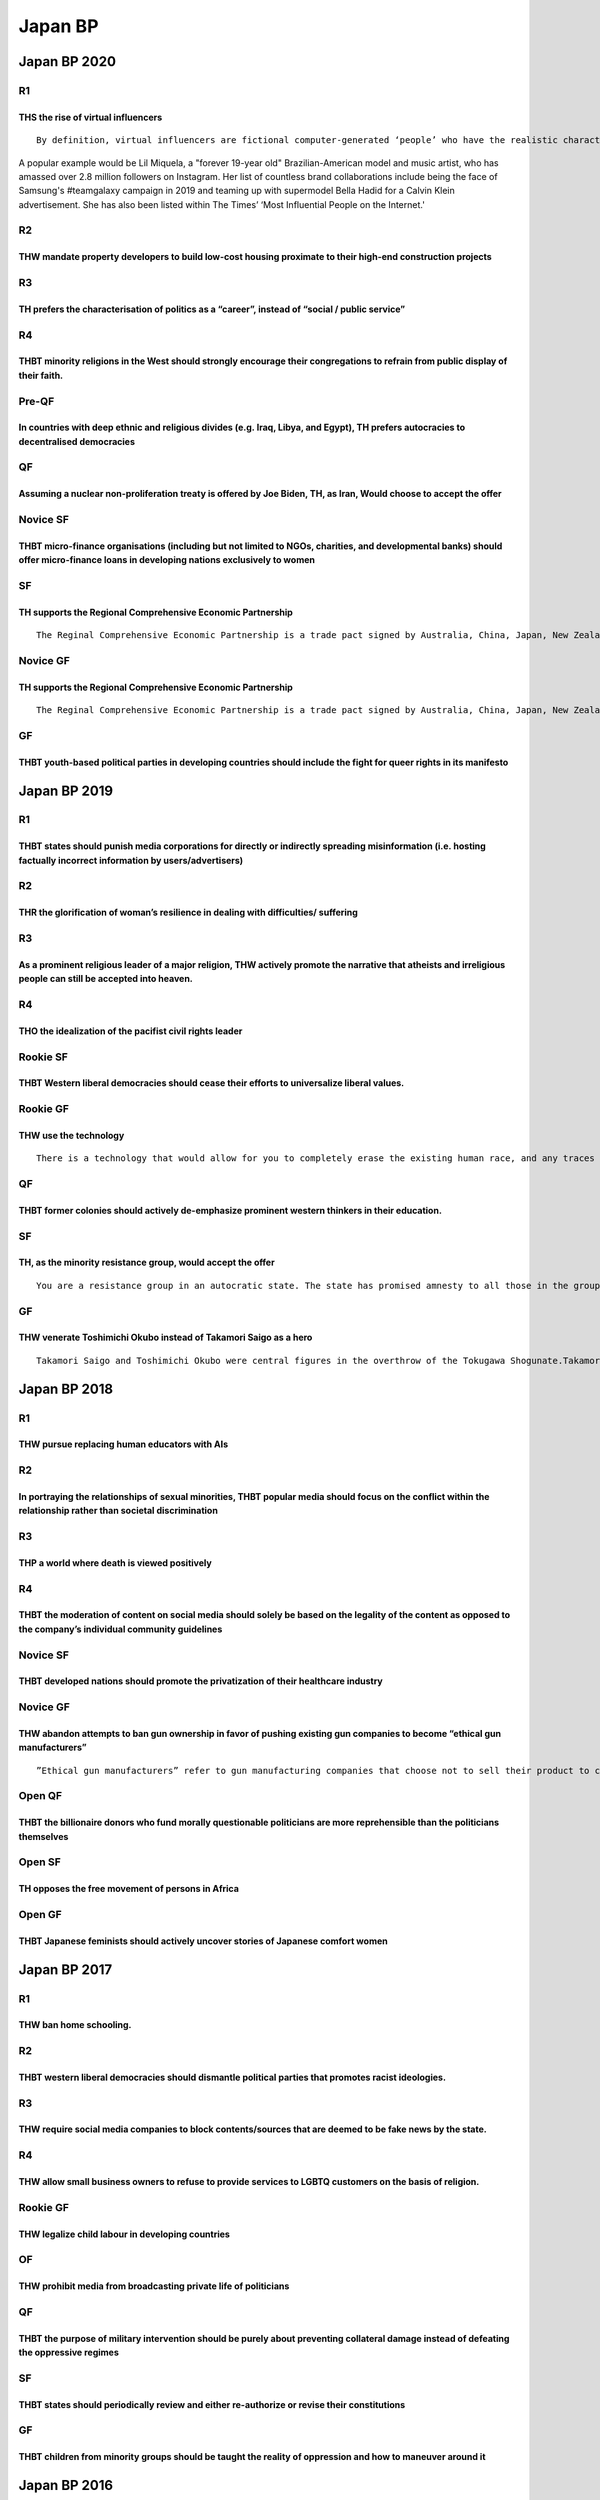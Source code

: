 Japan BP
========

Japan BP 2020
-------------

R1
~~

THS the rise of virtual influencers
^^^^^^^^^^^^^^^^^^^^^^^^^^^^^^^^^^^

::

   By definition, virtual influencers are fictional computer-generated ‘people’ who have the realistic characteristics, features and personalities of humans. Behind each of them are creators and coders from robotics and AI companies who mostly remain faceless and are responsible for growing their Instagram platforms and generating new content such as posts, vlogs and even music for their social media.A popular example would be Lil Miquela, a "forever 19-year old" Brazilian-American model and music artist, who has amassed over 2.8 million followers on Instagram. Her list of countless brand collaborations include being the face of Samsung's #teamgalaxy campaign in 2019 and teaming up with supermodel Bella Hadid for a Calvin Klein advertisement. She has also been listed within The Times’ ‘Most Influential People on the Internet.'

R2
~~

THW mandate property developers to build low-cost housing proximate to their high-end construction projects
^^^^^^^^^^^^^^^^^^^^^^^^^^^^^^^^^^^^^^^^^^^^^^^^^^^^^^^^^^^^^^^^^^^^^^^^^^^^^^^^^^^^^^^^^^^^^^^^^^^^^^^^^^^

R3
~~

TH prefers the characterisation of politics as a “career”, instead of “social / public service”
^^^^^^^^^^^^^^^^^^^^^^^^^^^^^^^^^^^^^^^^^^^^^^^^^^^^^^^^^^^^^^^^^^^^^^^^^^^^^^^^^^^^^^^^^^^^^^^

R4
~~

THBT minority religions in the West should strongly encourage their congregations to refrain from public display of their faith.
^^^^^^^^^^^^^^^^^^^^^^^^^^^^^^^^^^^^^^^^^^^^^^^^^^^^^^^^^^^^^^^^^^^^^^^^^^^^^^^^^^^^^^^^^^^^^^^^^^^^^^^^^^^^^^^^^^^^^^^^^^^^^^^^

Pre-QF
~~~~~~

In countries with deep ethnic and religious divides (e.g. Iraq, Libya, and Egypt), TH prefers autocracies to decentralised democracies
^^^^^^^^^^^^^^^^^^^^^^^^^^^^^^^^^^^^^^^^^^^^^^^^^^^^^^^^^^^^^^^^^^^^^^^^^^^^^^^^^^^^^^^^^^^^^^^^^^^^^^^^^^^^^^^^^^^^^^^^^^^^^^^^^^^^^^

QF
~~

Assuming a nuclear non-proliferation treaty is offered by Joe Biden, TH, as Iran, Would choose to accept the offer
^^^^^^^^^^^^^^^^^^^^^^^^^^^^^^^^^^^^^^^^^^^^^^^^^^^^^^^^^^^^^^^^^^^^^^^^^^^^^^^^^^^^^^^^^^^^^^^^^^^^^^^^^^^^^^^^^^

Novice SF
~~~~~~~~~

THBT micro-finance organisations (including but not limited to NGOs, charities, and developmental banks) should offer micro-finance loans in developing nations exclusively to women
^^^^^^^^^^^^^^^^^^^^^^^^^^^^^^^^^^^^^^^^^^^^^^^^^^^^^^^^^^^^^^^^^^^^^^^^^^^^^^^^^^^^^^^^^^^^^^^^^^^^^^^^^^^^^^^^^^^^^^^^^^^^^^^^^^^^^^^^^^^^^^^^^^^^^^^^^^^^^^^^^^^^^^^^^^^^^^^^^^^^

SF
~~

TH supports the Regional Comprehensive Economic Partnership
^^^^^^^^^^^^^^^^^^^^^^^^^^^^^^^^^^^^^^^^^^^^^^^^^^^^^^^^^^^

::

   The Reginal Comprehensive Economic Partnership is a trade pact signed by Australia, China, Japan, New Zealand, South Korea, and the ten members of the Association of South-East Asian Nations (ASEAN). The Regional Comprehensive Economic Partnership will create the world’s biggest trading bloc, and cover almost a third of the world’s GDP, to the exclusion of the United States of America.

Novice GF
~~~~~~~~~

.. _th-supports-the-regional-comprehensive-economic-partnership-1:

TH supports the Regional Comprehensive Economic Partnership
^^^^^^^^^^^^^^^^^^^^^^^^^^^^^^^^^^^^^^^^^^^^^^^^^^^^^^^^^^^

::

   The Reginal Comprehensive Economic Partnership is a trade pact signed by Australia, China, Japan, New Zealand, South Korea, and the ten members of the Association of South-East Asian Nations (ASEAN). The Regional Comprehensive Economic Partnership will create the world’s biggest trading bloc, and cover almost a third of the world’s GDP, to the exclusion of the United States of America.

GF
~~

THBT youth-based political parties in developing countries should include the fight for queer rights in its manifesto
^^^^^^^^^^^^^^^^^^^^^^^^^^^^^^^^^^^^^^^^^^^^^^^^^^^^^^^^^^^^^^^^^^^^^^^^^^^^^^^^^^^^^^^^^^^^^^^^^^^^^^^^^^^^^^^^^^^^^

Japan BP 2019
-------------

.. _r1-1:

R1
~~

THBT states should punish media corporations for directly or indirectly spreading misinformation (i.e. hosting factually incorrect information by users/advertisers)
^^^^^^^^^^^^^^^^^^^^^^^^^^^^^^^^^^^^^^^^^^^^^^^^^^^^^^^^^^^^^^^^^^^^^^^^^^^^^^^^^^^^^^^^^^^^^^^^^^^^^^^^^^^^^^^^^^^^^^^^^^^^^^^^^^^^^^^^^^^^^^^^^^^^^^^^^^^^^^^^^^^^

.. _r2-1:

R2
~~

THR the glorification of woman’s resilience in dealing with difficulties/ suffering
^^^^^^^^^^^^^^^^^^^^^^^^^^^^^^^^^^^^^^^^^^^^^^^^^^^^^^^^^^^^^^^^^^^^^^^^^^^^^^^^^^^

.. _r3-1:

R3
~~

As a prominent religious leader of a major religion, THW actively promote the narrative that atheists and irreligious people can still be accepted into heaven.
^^^^^^^^^^^^^^^^^^^^^^^^^^^^^^^^^^^^^^^^^^^^^^^^^^^^^^^^^^^^^^^^^^^^^^^^^^^^^^^^^^^^^^^^^^^^^^^^^^^^^^^^^^^^^^^^^^^^^^^^^^^^^^^^^^^^^^^^^^^^^^^^^^^^^^^^^^^^^^^

.. _r4-1:

R4
~~

THO the idealization of the pacifist civil rights leader
^^^^^^^^^^^^^^^^^^^^^^^^^^^^^^^^^^^^^^^^^^^^^^^^^^^^^^^^

Rookie SF
~~~~~~~~~

THBT Western liberal democracies should cease their efforts to universalize liberal values.
^^^^^^^^^^^^^^^^^^^^^^^^^^^^^^^^^^^^^^^^^^^^^^^^^^^^^^^^^^^^^^^^^^^^^^^^^^^^^^^^^^^^^^^^^^^

Rookie GF
~~~~~~~~~

THW use the technology
^^^^^^^^^^^^^^^^^^^^^^

::

   There is a technology that would allow for you to completely erase the existing human race, and any traces of the human species having ever existed.

.. _qf-1:

QF
~~

THBT former colonies should actively de-emphasize prominent western thinkers in their education.
^^^^^^^^^^^^^^^^^^^^^^^^^^^^^^^^^^^^^^^^^^^^^^^^^^^^^^^^^^^^^^^^^^^^^^^^^^^^^^^^^^^^^^^^^^^^^^^^

.. _sf-1:

SF
~~

TH, as the minority resistance group, would accept the offer
^^^^^^^^^^^^^^^^^^^^^^^^^^^^^^^^^^^^^^^^^^^^^^^^^^^^^^^^^^^^

::

   You are a resistance group in an autocratic state. The state has promised amnesty to all those in the group as long as it gives up the struggle. Your group is greatly outnumbered.

.. _gf-1:

GF
~~

THW venerate Toshimichi Okubo instead of Takamori Saigo as a hero
^^^^^^^^^^^^^^^^^^^^^^^^^^^^^^^^^^^^^^^^^^^^^^^^^^^^^^^^^^^^^^^^^

::

   Takamori Saigo and Toshimichi Okubo were central figures in the overthrow of the Tokugawa Shogunate.Takamori Saigo was a military leader who disagreed vehemently with westernization, and resigned from the Meiji government for its refusal to invade Korea.Saigo was a traditionalist who wished to preserve samurai values. He instigated and died in a rebellion against the Meiji government over its mistreatment of the samurai caste.Toshimichi Okubo was a bureaucrat responsible for the establishment of a modern governmental structure in Japan. He went on tour to the West and came back convinced that Japan needed to adopt the Western method of development. As Home Minister, Okubo fought and defeated his former friend Saigo. The samurai deemed Okubo as a traitor and assassinated him as a result.Saigo is still worshipped in Japan today, venerated as the “last true samurai” and a defender of Japanese national identity. Okubo is not.

Japan BP 2018
-------------

.. _r1-2:

R1
~~

THW pursue replacing human educators with AIs
^^^^^^^^^^^^^^^^^^^^^^^^^^^^^^^^^^^^^^^^^^^^^

.. _r2-2:

R2
~~

In portraying the relationships of sexual minorities, THBT popular media should focus on the conflict within the relationship rather than societal discrimination
^^^^^^^^^^^^^^^^^^^^^^^^^^^^^^^^^^^^^^^^^^^^^^^^^^^^^^^^^^^^^^^^^^^^^^^^^^^^^^^^^^^^^^^^^^^^^^^^^^^^^^^^^^^^^^^^^^^^^^^^^^^^^^^^^^^^^^^^^^^^^^^^^^^^^^^^^^^^^^^^^

.. _r3-2:

R3
~~

THP a world where death is viewed positively
^^^^^^^^^^^^^^^^^^^^^^^^^^^^^^^^^^^^^^^^^^^^

.. _r4-2:

R4
~~

THBT the moderation of content on social media should solely be based on the legality of the content as opposed to the company’s individual community guidelines
^^^^^^^^^^^^^^^^^^^^^^^^^^^^^^^^^^^^^^^^^^^^^^^^^^^^^^^^^^^^^^^^^^^^^^^^^^^^^^^^^^^^^^^^^^^^^^^^^^^^^^^^^^^^^^^^^^^^^^^^^^^^^^^^^^^^^^^^^^^^^^^^^^^^^^^^^^^^^^^^

.. _novice-sf-1:

Novice SF
~~~~~~~~~

THBT developed nations should promote the privatization of their healthcare industry
^^^^^^^^^^^^^^^^^^^^^^^^^^^^^^^^^^^^^^^^^^^^^^^^^^^^^^^^^^^^^^^^^^^^^^^^^^^^^^^^^^^^

.. _novice-gf-1:

Novice GF
~~~~~~~~~

THW abandon attempts to ban gun ownership in favor of pushing existing gun companies to become “ethical gun manufacturers”
^^^^^^^^^^^^^^^^^^^^^^^^^^^^^^^^^^^^^^^^^^^^^^^^^^^^^^^^^^^^^^^^^^^^^^^^^^^^^^^^^^^^^^^^^^^^^^^^^^^^^^^^^^^^^^^^^^^^^^^^^^

::

   ”Ethical gun manufacturers” refer to gun manufacturing companies that choose not to sell their product to certain countries (such as Heckler & Koch announcing that they will not sell to non-NATO, non-EU countries) as well as setting up measures such as victim funds for gun violence victims

Open QF
~~~~~~~

THBT the billionaire donors who fund morally questionable politicians are more reprehensible than the politicians themselves
^^^^^^^^^^^^^^^^^^^^^^^^^^^^^^^^^^^^^^^^^^^^^^^^^^^^^^^^^^^^^^^^^^^^^^^^^^^^^^^^^^^^^^^^^^^^^^^^^^^^^^^^^^^^^^^^^^^^^^^^^^^^

Open SF
~~~~~~~

TH opposes the free movement of persons in Africa
^^^^^^^^^^^^^^^^^^^^^^^^^^^^^^^^^^^^^^^^^^^^^^^^^

Open GF
~~~~~~~

THBT Japanese feminists should actively uncover stories of Japanese comfort women
^^^^^^^^^^^^^^^^^^^^^^^^^^^^^^^^^^^^^^^^^^^^^^^^^^^^^^^^^^^^^^^^^^^^^^^^^^^^^^^^^

Japan BP 2017
-------------

.. _r1-3:

R1
~~

THW ban home schooling.
^^^^^^^^^^^^^^^^^^^^^^^

.. _r2-3:

R2
~~

THBT western liberal democracies should dismantle political parties that promotes racist ideologies.
^^^^^^^^^^^^^^^^^^^^^^^^^^^^^^^^^^^^^^^^^^^^^^^^^^^^^^^^^^^^^^^^^^^^^^^^^^^^^^^^^^^^^^^^^^^^^^^^^^^^

.. _r3-3:

R3
~~

THW require social media companies to block contents/sources that are deemed to be fake news by the state.
^^^^^^^^^^^^^^^^^^^^^^^^^^^^^^^^^^^^^^^^^^^^^^^^^^^^^^^^^^^^^^^^^^^^^^^^^^^^^^^^^^^^^^^^^^^^^^^^^^^^^^^^^^

.. _r4-3:

R4
~~

THW allow small business owners to refuse to provide services to LGBTQ customers on the basis of religion.
^^^^^^^^^^^^^^^^^^^^^^^^^^^^^^^^^^^^^^^^^^^^^^^^^^^^^^^^^^^^^^^^^^^^^^^^^^^^^^^^^^^^^^^^^^^^^^^^^^^^^^^^^^

.. _rookie-gf-1:

Rookie GF
~~~~~~~~~

THW legalize child labour in developing countries
^^^^^^^^^^^^^^^^^^^^^^^^^^^^^^^^^^^^^^^^^^^^^^^^^

OF
~~

THW prohibit media from broadcasting private life of politicians
^^^^^^^^^^^^^^^^^^^^^^^^^^^^^^^^^^^^^^^^^^^^^^^^^^^^^^^^^^^^^^^^

.. _qf-2:

QF
~~

THBT the purpose of military intervention should be purely about preventing collateral damage instead of defeating the oppressive regimes
^^^^^^^^^^^^^^^^^^^^^^^^^^^^^^^^^^^^^^^^^^^^^^^^^^^^^^^^^^^^^^^^^^^^^^^^^^^^^^^^^^^^^^^^^^^^^^^^^^^^^^^^^^^^^^^^^^^^^^^^^^^^^^^^^^^^^^^^^

.. _sf-2:

SF
~~

THBT states should periodically review and either re-authorize or revise their constitutions
^^^^^^^^^^^^^^^^^^^^^^^^^^^^^^^^^^^^^^^^^^^^^^^^^^^^^^^^^^^^^^^^^^^^^^^^^^^^^^^^^^^^^^^^^^^^

.. _gf-2:

GF
~~

THBT children from minority groups should be taught the reality of oppression and how to maneuver around it
^^^^^^^^^^^^^^^^^^^^^^^^^^^^^^^^^^^^^^^^^^^^^^^^^^^^^^^^^^^^^^^^^^^^^^^^^^^^^^^^^^^^^^^^^^^^^^^^^^^^^^^^^^^

Japan BP 2016
-------------

.. _r1-4:

R1
~~

THW deliberately target civilians in war if there is a high possibility of a long term reductions in casualties.
^^^^^^^^^^^^^^^^^^^^^^^^^^^^^^^^^^^^^^^^^^^^^^^^^^^^^^^^^^^^^^^^^^^^^^^^^^^^^^^^^^^^^^^^^^^^^^^^^^^^^^^^^^^^^^^^

.. _r2-4:

R2
~~

THW force all employers to allow their employees to work from home whenever physically possible.
^^^^^^^^^^^^^^^^^^^^^^^^^^^^^^^^^^^^^^^^^^^^^^^^^^^^^^^^^^^^^^^^^^^^^^^^^^^^^^^^^^^^^^^^^^^^^^^^

.. _r3-4:

R3
~~

THW eliminate Anti Homeless Architecture.
^^^^^^^^^^^^^^^^^^^^^^^^^^^^^^^^^^^^^^^^^

.. _r4-4:

R4
~~

In countries with rapidly aging and declining populations, THW require each individual to raise at least two children.
^^^^^^^^^^^^^^^^^^^^^^^^^^^^^^^^^^^^^^^^^^^^^^^^^^^^^^^^^^^^^^^^^^^^^^^^^^^^^^^^^^^^^^^^^^^^^^^^^^^^^^^^^^^^^^^^^^^^^^

.. _rookie-sf-1:

Rookie SF
~~~~~~~~~

THW ban proselytization by aid agency.
^^^^^^^^^^^^^^^^^^^^^^^^^^^^^^^^^^^^^^

.. _rookie-gf-2:

Rookie GF
~~~~~~~~~

THW put a sin tax on people who are voluntarily unemployed.
^^^^^^^^^^^^^^^^^^^^^^^^^^^^^^^^^^^^^^^^^^^^^^^^^^^^^^^^^^^

.. _pre-qf-1:

Pre-QF
~~~~~~

THBT Japan should expandits constitutional interpretation of article 9 to allow active exercise of collective security rights.
^^^^^^^^^^^^^^^^^^^^^^^^^^^^^^^^^^^^^^^^^^^^^^^^^^^^^^^^^^^^^^^^^^^^^^^^^^^^^^^^^^^^^^^^^^^^^^^^^^^^^^^^^^^^^^^^^^^^^^^^^^^^^^

.. _qf-3:

QF
~~

THBT educational curriculum must instill narrative that one must actively sacrifise themselves in order to succeed in life.
^^^^^^^^^^^^^^^^^^^^^^^^^^^^^^^^^^^^^^^^^^^^^^^^^^^^^^^^^^^^^^^^^^^^^^^^^^^^^^^^^^^^^^^^^^^^^^^^^^^^^^^^^^^^^^^^^^^^^^^^^^^

.. _sf-3:

SF
~~

THBT territorial disputes between states should be definitely resolved with plebiscite by residents of the disputed region.(e.g. Kashmir)
^^^^^^^^^^^^^^^^^^^^^^^^^^^^^^^^^^^^^^^^^^^^^^^^^^^^^^^^^^^^^^^^^^^^^^^^^^^^^^^^^^^^^^^^^^^^^^^^^^^^^^^^^^^^^^^^^^^^^^^^^^^^^^^^^^^^^^^^^

.. _gf-3:

GF
~~

TH prefers a society with an active court of public opinion\* to one without.
^^^^^^^^^^^^^^^^^^^^^^^^^^^^^^^^^^^^^^^^^^^^^^^^^^^^^^^^^^^^^^^^^^^^^^^^^^^^^

::

   The “court of public opinion” refers to situations in which individuals are informally accused of wrongdoing, defended, and tried within public discourse and are subsequently treated differently based on society verdicts. This is independent of judgements by criminal of civil court.

Japan BP 2015
-------------

.. _r1-5:

R1
~~

THW require large pharmaceutical corporations to invest in unprofitable medicines for rare diseases.
^^^^^^^^^^^^^^^^^^^^^^^^^^^^^^^^^^^^^^^^^^^^^^^^^^^^^^^^^^^^^^^^^^^^^^^^^^^^^^^^^^^^^^^^^^^^^^^^^^^^

.. _r2-5:

R2
~~

THW not rehabilitate prisoners by utilizing their religion.
^^^^^^^^^^^^^^^^^^^^^^^^^^^^^^^^^^^^^^^^^^^^^^^^^^^^^^^^^^^

.. _r3-5:

R3
~~

THBT the European Union should ban anti-EU parties (e.g. parties that advocate withdrawal from the EU) from having seats in the European Parliament.
^^^^^^^^^^^^^^^^^^^^^^^^^^^^^^^^^^^^^^^^^^^^^^^^^^^^^^^^^^^^^^^^^^^^^^^^^^^^^^^^^^^^^^^^^^^^^^^^^^^^^^^^^^^^^^^^^^^^^^^^^^^^^^^^^^^^^^^^^^^^^^^^^^^^

.. _r4-5:

R4
~~

TH celebrates commercialization of disability.
^^^^^^^^^^^^^^^^^^^^^^^^^^^^^^^^^^^^^^^^^^^^^^

.. _rookie-sf-2:

Rookie SF
~~~~~~~~~

THW leagalize polygamy.
^^^^^^^^^^^^^^^^^^^^^^^

.. _rookie-gf-3:

Rookie GF
~~~~~~~~~

TH supports the use of unethical means (including but not limited to lying, vote buying and bribery) to push for anti discrimination legislation.
^^^^^^^^^^^^^^^^^^^^^^^^^^^^^^^^^^^^^^^^^^^^^^^^^^^^^^^^^^^^^^^^^^^^^^^^^^^^^^^^^^^^^^^^^^^^^^^^^^^^^^^^^^^^^^^^^^^^^^^^^^^^^^^^^^^^^^^^^^^^^^^^^

.. _pre-qf-2:

Pre-QF
~~~~~~

THW ban the creation of saviour siblings.
^^^^^^^^^^^^^^^^^^^^^^^^^^^^^^^^^^^^^^^^^

::

   A saviour sibling is a child who is intentionally designed and born to provide an organ or cell transplant to a sibling with a fatal disease such as leukemia and cancer.

.. _qf-4:

QF
~~

THBT liberal democracies should introduce Anti-Social Behaviour Order (ASBO).
^^^^^^^^^^^^^^^^^^^^^^^^^^^^^^^^^^^^^^^^^^^^^^^^^^^^^^^^^^^^^^^^^^^^^^^^^^^^^

::

   Anti-Social Behaviour Order (ASBO) is a civil order which aims to restrict “anti-social behavior”, which is not deemed harmful enough to constitute a criminal offence.

   Anti-social behaviour includes;

   ・drunken or threating behaviour

   ・vandalism and graffiti

   ・playing loud music at night

   ・prostitution solicitation

   ・playing with fire

   Getting an ASBO isn’t a criminal offence, but means you won’t be allowed to do certain things such as;

   ・going to a particular place, e.g. your local town centre

   ・spending time with people who are known as trouble-makes

   ・drinking in the street

   If you break the order, you will be criminally punished. The punishment will depend on the circumstances and your age.

.. _sf-4:

SF
~~

TH, as the West, would cooperate with Russia in its military intervention in Syria.
^^^^^^^^^^^^^^^^^^^^^^^^^^^^^^^^^^^^^^^^^^^^^^^^^^^^^^^^^^^^^^^^^^^^^^^^^^^^^^^^^^^

.. _gf-4:

GF
~~

THW introduce immediate democracy.
^^^^^^^^^^^^^^^^^^^^^^^^^^^^^^^^^^

::

   Immediate democracy is a system in which the number of parliament seats are allocated to each party on a daily basis, representing the current support percentage of the population.

   In this system there are no elections, but citizens choose one party to support and are able to change it anytime.

   Methods to reflect their opinion include voting at the polling station or through the internet.

Japan BP 2014
-------------

.. _r1-6:

R1
~~

THW scale national health insurance premiums based on unhealthy lifestyle factors (e.g. obesity, smoking).
^^^^^^^^^^^^^^^^^^^^^^^^^^^^^^^^^^^^^^^^^^^^^^^^^^^^^^^^^^^^^^^^^^^^^^^^^^^^^^^^^^^^^^^^^^^^^^^^^^^^^^^^^^

.. _r2-6:

R2
~~

THW abolish vernacular schools (Info. vernacular school provides education in language which are ingrained in the particular communities and not in the country’s primary language.)
^^^^^^^^^^^^^^^^^^^^^^^^^^^^^^^^^^^^^^^^^^^^^^^^^^^^^^^^^^^^^^^^^^^^^^^^^^^^^^^^^^^^^^^^^^^^^^^^^^^^^^^^^^^^^^^^^^^^^^^^^^^^^^^^^^^^^^^^^^^^^^^^^^^^^^^^^^^^^^^^^^^^^^^^^^^^^^^^^^^^

.. _r3-6:

R3
~~

THBT entertainment awards should be bestowed based on a popular vote of citizens and not a decision of an independent panel of judges.
^^^^^^^^^^^^^^^^^^^^^^^^^^^^^^^^^^^^^^^^^^^^^^^^^^^^^^^^^^^^^^^^^^^^^^^^^^^^^^^^^^^^^^^^^^^^^^^^^^^^^^^^^^^^^^^^^^^^^^^^^^^^^^^^^^^^^^

.. _r4-6:

R4
~~

THBT humanitarian aid does more harm than good in active conflict zones.
^^^^^^^^^^^^^^^^^^^^^^^^^^^^^^^^^^^^^^^^^^^^^^^^^^^^^^^^^^^^^^^^^^^^^^^^

.. _novice-gf-2:

Novice GF
~~~~~~~~~

THW reserve seats in legislatures for the poor
^^^^^^^^^^^^^^^^^^^^^^^^^^^^^^^^^^^^^^^^^^^^^^

.. _pre-qf-3:

Pre QF
~~~~~~

THBT courts should consider victims’ forgiveness as a mitigating factor when sentencing offenders.
^^^^^^^^^^^^^^^^^^^^^^^^^^^^^^^^^^^^^^^^^^^^^^^^^^^^^^^^^^^^^^^^^^^^^^^^^^^^^^^^^^^^^^^^^^^^^^^^^^

.. _qf-5:

QF
~~

TH, as the animal rights movement, W refrain from using humans in campaigns to demonstrate animal cruelty
^^^^^^^^^^^^^^^^^^^^^^^^^^^^^^^^^^^^^^^^^^^^^^^^^^^^^^^^^^^^^^^^^^^^^^^^^^^^^^^^^^^^^^^^^^^^^^^^^^^^^^^^^

.. _sf-5:

SF
~~

TH,as Southeast Asia, W welcome the China-led multilateral development banks (e.g. BRICS Development Bank, Asian Infrastructure Investment Bank) rather than the West-led international financial institutions (e.g. World Bank, Asian Development Bank)
^^^^^^^^^^^^^^^^^^^^^^^^^^^^^^^^^^^^^^^^^^^^^^^^^^^^^^^^^^^^^^^^^^^^^^^^^^^^^^^^^^^^^^^^^^^^^^^^^^^^^^^^^^^^^^^^^^^^^^^^^^^^^^^^^^^^^^^^^^^^^^^^^^^^^^^^^^^^^^^^^^^^^^^^^^^^^^^^^^^^^^^^^^^^^^^^^^^^^^^^^^^^^^^^^^^^^^^^^^^^^^^^^^^^^^^^^^^^^^^^^^^^^^^^

.. _gf-5:

GF
~~

This House Would ban expressions.which are deemed to glorify euthanasia
^^^^^^^^^^^^^^^^^^^^^^^^^^^^^^^^^^^^^^^^^^^^^^^^^^^^^^^^^^^^^^^^^^^^^^^

Japan BP 2013
-------------

.. _r1-7:

R1
~~

THBT scientists should not report the empiric results which may conclude a certain race/ethnicity is inferior to others on the aspect of neuroscience.
^^^^^^^^^^^^^^^^^^^^^^^^^^^^^^^^^^^^^^^^^^^^^^^^^^^^^^^^^^^^^^^^^^^^^^^^^^^^^^^^^^^^^^^^^^^^^^^^^^^^^^^^^^^^^^^^^^^^^^^^^^^^^^^^^^^^^^^^^^^^^^^^^^^^^^

.. _r2-7:

R2
~~

THW prioritize reduction in government spending over raising tax as a means to deal with fiscal crisis.
^^^^^^^^^^^^^^^^^^^^^^^^^^^^^^^^^^^^^^^^^^^^^^^^^^^^^^^^^^^^^^^^^^^^^^^^^^^^^^^^^^^^^^^^^^^^^^^^^^^^^^^

.. _r3-7:

R3
~~

In country where sexual assaults often happen, THBT government should actively discourage (not criminalize) women to behave irresponsibly (such as wear slutly and drink too much).
^^^^^^^^^^^^^^^^^^^^^^^^^^^^^^^^^^^^^^^^^^^^^^^^^^^^^^^^^^^^^^^^^^^^^^^^^^^^^^^^^^^^^^^^^^^^^^^^^^^^^^^^^^^^^^^^^^^^^^^^^^^^^^^^^^^^^^^^^^^^^^^^^^^^^^^^^^^^^^^^^^^^^^^^^^^^^^^^^^^

.. _r4-7:

R4
~~

THW ban local (regional) parties from participating in national elections.
^^^^^^^^^^^^^^^^^^^^^^^^^^^^^^^^^^^^^^^^^^^^^^^^^^^^^^^^^^^^^^^^^^^^^^^^^^

.. _qf-6:

QF
~~

THBT governments of developing countries should not allow foreign large retailers like Wal-Mart, Costco etc. to advance into their market.
^^^^^^^^^^^^^^^^^^^^^^^^^^^^^^^^^^^^^^^^^^^^^^^^^^^^^^^^^^^^^^^^^^^^^^^^^^^^^^^^^^^^^^^^^^^^^^^^^^^^^^^^^^^^^^^^^^^^^^^^^^^^^^^^^^^^^^^^^^

.. _sf-6:

SF
~~

THBT development aid should be prioritized over military aid in the Sahel region of Africa.
^^^^^^^^^^^^^^^^^^^^^^^^^^^^^^^^^^^^^^^^^^^^^^^^^^^^^^^^^^^^^^^^^^^^^^^^^^^^^^^^^^^^^^^^^^^

.. _gf-6:

GF
~~

TH regrets the decline in popularity of communism in modern world.
^^^^^^^^^^^^^^^^^^^^^^^^^^^^^^^^^^^^^^^^^^^^^^^^^^^^^^^^^^^^^^^^^^

Japan BP 2012
-------------

.. _r1-8:

R1
~~

THBT government should support multi-ethnic marriages.
^^^^^^^^^^^^^^^^^^^^^^^^^^^^^^^^^^^^^^^^^^^^^^^^^^^^^^

.. _r2-8:

R2
~~

THBT feminist movements should seek a ban on pornography.
^^^^^^^^^^^^^^^^^^^^^^^^^^^^^^^^^^^^^^^^^^^^^^^^^^^^^^^^^

.. _r3-8:

R3
~~

THW require multinational companies operating from the West to provide reasonable levels of education to their workforce in the third world.
^^^^^^^^^^^^^^^^^^^^^^^^^^^^^^^^^^^^^^^^^^^^^^^^^^^^^^^^^^^^^^^^^^^^^^^^^^^^^^^^^^^^^^^^^^^^^^^^^^^^^^^^^^^^^^^^^^^^^^^^^^^^^^^^^^^^^^^^^^^^

.. _r4-8:

R4
~~

THW ban popular entertainers from endorsing candidates in political campaigns.
^^^^^^^^^^^^^^^^^^^^^^^^^^^^^^^^^^^^^^^^^^^^^^^^^^^^^^^^^^^^^^^^^^^^^^^^^^^^^^

.. _qf-7:

QF
~~

THW abolish the system of tenure.
^^^^^^^^^^^^^^^^^^^^^^^^^^^^^^^^^

.. _sf-7:

SF
~~

Assuming that it is measurable, THBT the successful completion of rehabilitation should be the sole condition for the release of prisoners.
^^^^^^^^^^^^^^^^^^^^^^^^^^^^^^^^^^^^^^^^^^^^^^^^^^^^^^^^^^^^^^^^^^^^^^^^^^^^^^^^^^^^^^^^^^^^^^^^^^^^^^^^^^^^^^^^^^^^^^^^^^^^^^^^^^^^^^^^^^^

.. _gf-7:

GF
~~

Even without the consent of the target countries, THS active intervention (including that from the military) to deliver emergency aid in cases of natural disasters.
^^^^^^^^^^^^^^^^^^^^^^^^^^^^^^^^^^^^^^^^^^^^^^^^^^^^^^^^^^^^^^^^^^^^^^^^^^^^^^^^^^^^^^^^^^^^^^^^^^^^^^^^^^^^^^^^^^^^^^^^^^^^^^^^^^^^^^^^^^^^^^^^^^^^^^^^^^^^^^^^^^^^

Japan BP 2011
-------------

.. _r1-9:

R1
~~

THW cap bankers’ bonuses.
^^^^^^^^^^^^^^^^^^^^^^^^^

.. _r2-9:

R2
~~

THW prosecute sports players who commit flagrant fouls for assault.
^^^^^^^^^^^^^^^^^^^^^^^^^^^^^^^^^^^^^^^^^^^^^^^^^^^^^^^^^^^^^^^^^^^

.. _r3-9:

R3
~~

THW end all state funding to art.
^^^^^^^^^^^^^^^^^^^^^^^^^^^^^^^^^

.. _r4-9:

R4
~~

THW ban news media from publishing the ethnicity of crime suspects/criminals in their reporting.
^^^^^^^^^^^^^^^^^^^^^^^^^^^^^^^^^^^^^^^^^^^^^^^^^^^^^^^^^^^^^^^^^^^^^^^^^^^^^^^^^^^^^^^^^^^^^^^^

.. _qf-8:

QF
~~

THBT the International Criminal Court should never indict individuals who are part of ongoing conflicts for war crime.
^^^^^^^^^^^^^^^^^^^^^^^^^^^^^^^^^^^^^^^^^^^^^^^^^^^^^^^^^^^^^^^^^^^^^^^^^^^^^^^^^^^^^^^^^^^^^^^^^^^^^^^^^^^^^^^^^^^^^^

.. _sf-8:

SF
~~

TH supports hacktivism as a legitimate form of protest.
^^^^^^^^^^^^^^^^^^^^^^^^^^^^^^^^^^^^^^^^^^^^^^^^^^^^^^^

.. _gf-8:

GF
~~

THBT Saudi Arabia should prohibit Afgans, Pakistanis and all citizens of countries with Al Qaeda basesto go to Mecca to perform their Hajj and/or Umrah as part of war on terror.
^^^^^^^^^^^^^^^^^^^^^^^^^^^^^^^^^^^^^^^^^^^^^^^^^^^^^^^^^^^^^^^^^^^^^^^^^^^^^^^^^^^^^^^^^^^^^^^^^^^^^^^^^^^^^^^^^^^^^^^^^^^^^^^^^^^^^^^^^^^^^^^^^^^^^^^^^^^^^^^^^^^^^^^^^^^^^^^^^

Japan BP 2010
-------------

.. _r1-10:

R1
~~

THBT leaking classified information is justified.
^^^^^^^^^^^^^^^^^^^^^^^^^^^^^^^^^^^^^^^^^^^^^^^^^

.. _r2-10:

R2
~~

THBT governments should force patients of witchdoctors to attend medical institutions.
^^^^^^^^^^^^^^^^^^^^^^^^^^^^^^^^^^^^^^^^^^^^^^^^^^^^^^^^^^^^^^^^^^^^^^^^^^^^^^^^^^^^^^

.. _r3-10:

R3
~~

THW allow deaf couples to use medical technology to ensure that they have deaf offspring.
^^^^^^^^^^^^^^^^^^^^^^^^^^^^^^^^^^^^^^^^^^^^^^^^^^^^^^^^^^^^^^^^^^^^^^^^^^^^^^^^^^^^^^^^^

.. _r4-10:

R4
~~

THW subsidize print media.
^^^^^^^^^^^^^^^^^^^^^^^^^^

.. _sf-9:

SF
~~

THBT French government should stop expelling Romanies and rather focus on integrating them into society.
^^^^^^^^^^^^^^^^^^^^^^^^^^^^^^^^^^^^^^^^^^^^^^^^^^^^^^^^^^^^^^^^^^^^^^^^^^^^^^^^^^^^^^^^^^^^^^^^^^^^^^^^

.. _gf-9:

GF
~~

THBT African nations should have a permanent rotating seat on the UN Security Counsil.
^^^^^^^^^^^^^^^^^^^^^^^^^^^^^^^^^^^^^^^^^^^^^^^^^^^^^^^^^^^^^^^^^^^^^^^^^^^^^^^^^^^^^^

.. _rookie-gf-4:

Rookie GF
~~~~~~~~~

THBT governments should financially support abortion for socio-economically deprived populations.
^^^^^^^^^^^^^^^^^^^^^^^^^^^^^^^^^^^^^^^^^^^^^^^^^^^^^^^^^^^^^^^^^^^^^^^^^^^^^^^^^^^^^^^^^^^^^^^^^
